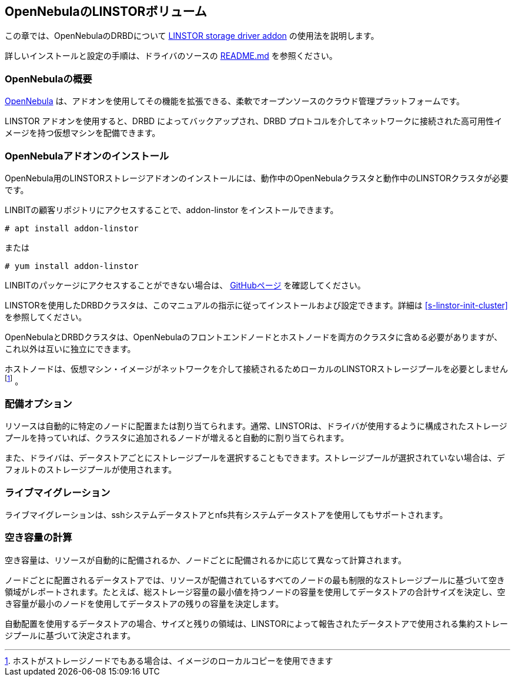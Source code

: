 [[ch-opennebula-linstor]]
== OpenNebulaのLINSTORボリューム

indexterm:[OpenNebula]この章では、OpenNebulaのDRBDについて
https://github.com/OpenNebula/addon-linstor[LINSTOR storage driver addon]
の使用法を説明します。

詳しいインストールと設定の手順は、ドライバのソースの
https://github.com/OpenNebula/addon-linstor/blob/master/README.md[README.md]
を参照ください。

[[s-opennebula-linstor-overview]]
=== OpenNebulaの概要

http://opennebula.org/[OpenNebula]
は、アドオンを使用してその機能を拡張できる、柔軟でオープンソースのクラウド管理プラットフォームです。

LINSTOR アドオンを使用すると、DRBD によってバックアップされ、DRBD
プロトコルを介してネットワークに接続された高可用性イメージを持つ仮想マシンを配備できます。

[[s-opennebula-linstor-install]]
=== OpenNebulaアドオンのインストール

OpenNebula用のLINSTORストレージアドオンのインストールには、動作中のOpenNebulaクラスタと動作中のLINSTORクラスタが必要です。

LINBITの顧客リポジトリにアクセスすることで、addon-linstor をインストールできます。
----------------------------
# apt install addon-linstor
----------------------------
または
----------------------------
# yum install addon-linstor
----------------------------

LINBITのパッケージにアクセスすることができない場合は、
https://github.com/OpenNebula/addon-linstor[GitHubページ] を確認してください。

LINSTORを使用したDRBDクラスタは、このマニュアルの指示に従ってインストールおよび設定できます。詳細は
<<s-linstor-init-cluster>> を参照してください。

OpenNebulaとDRBDクラスタは、OpenNebulaのフロントエンドノードとホストノードを両方のクラスタに含める必要がありますが、これ以外は互いに独立にできます。

ホストノードは、仮想マシン・イメージがネットワークを介して接続されるためローカルのLINSTORストレージプールを必要としません
footnote:[ホストがストレージノードでもある場合は、イメージのローカルコピーを使用できます] 。

[[s-opennebula-deployment-options]]
=== 配備オプション

リソースは自動的に特定のノードに配置または割り当てられます。通常、LINSTORは、ドライバが使用するように構成されたストレージプールを持っていれば、クラスタに追加されるノードが増えると自動的に割り当てられます。

また、ドライバは、データストアごとにストレージプールを選択することもできます。ストレージプールが選択されていない場合は、デフォルトのストレージプールが使用されます。


[[s-opennebula-linstor-live-migration]]
=== ライブマイグレーション

ライブマイグレーションは、sshシステムデータストアとnfs共有システムデータストアを使用してもサポートされます。

[[s-opennebula-linstor-free-space]]
=== 空き容量の計算

空き容量は、リソースが自動的に配備されるか、ノードごとに配備されるかに応じて異なって計算されます。

ノードごとに配置されるデータストアでは、リソースが配備されているすべてのノードの最も制限的なストレージプールに基づいて空き領域がレポートされます。たとえば、総ストレージ容量の最小値を持つノードの容量を使用してデータストアの合計サイズを決定し、空き容量が最小のノードを使用してデータストアの残りの容量を決定します。

自動配置を使用するデータストアの場合、サイズと残りの領域は、LINSTORによって報告されたデータストアで使用される集約ストレージプールに基づいて決定されます。
